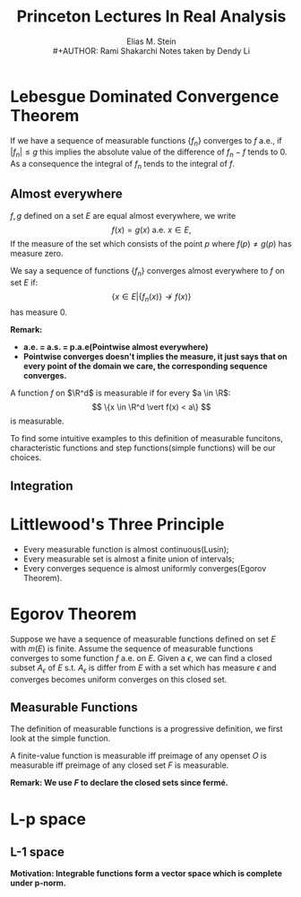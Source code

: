 #+title:\elzevier Princeton Lectures In Real Analysis
#+AUTHOR: Elias M. Stein \\
#+AUTHOR: Rami Shakarchi
#+author: Notes taken by Dendy Li

#+LATEX_HEADER: \input{~/Preamble/preamble.tex}
#+LATEX_COMPILER: xelatex

* Lebesgue Dominated Convergence Theorem
#+ATTR_LATEX: :options [Dominated Convergence Theorem]
#+BEGIN_definition
If we have a sequence of measurable functions \(\{f_n\}\) converges to \(f\) a.e., if \(\lvert f_n \rvert \leq g\) this implies the absolute value of the difference of \(f_n - f\) tends to \(0\). As a consequence the integral of \(f_n\) tends to the integral of \(f\).
#+END_definition

** Almost everywhere
#+ATTR_LATEX: :options [Almost everywhere equal]
#+BEGIN_definition
\(f,g\) defined on a set \(E\) are equal almost everywhere, we write
\[
f(x) = g(x) \ \text{a.e. } x\in E,
\]
If the measure of the set which consists of the point \(p\) where \(f(p) \neq g(p)\) has measure zero.
#+END_definition
# F3 for next search result and Shift F3 for previous search result
# Enter and Shift Enter also works

#+ATTR_LATEX: :options [Almost everywhere convergence]
#+BEGIN_definition
We say a sequence of functions \(\{f_n\}\) converges almost everywhere to \(f\) on set \(E\) if:
\[
\{x\in E | \{f_n(x)\} \nrightarrow f(x)\}
\]
has measure \(0\).
#+END_definition
*Remark:*
+ *a.e. = a.s. = p.a.e(Pointwise almost everywhere)*
+ *Pointwise converges doesn't implies the measure, it just says that on every point of the domain we care, the corresponding sequence converges.*

#+ATTR_LATEX: :options [Measurable Function]
#+BEGIN_definition
A function \(f\) on \(\R^d\) is measurable if for every \(a \in \R\):
\[
\{x \in \R^d \vert f(x) < a\}
\]
is measurable.
#+END_definition

To find some intuitive examples to this definition of measurable funcitons, characteristic functions and step functions(simple functions) will be our choices.

** Integration

* Littlewood's Three Principle
#+ATTR_LATEX: :options [Littlewood's principle]
#+BEGIN_theorem
\leavevmode
+ Every measurable function is almost continuous(Lusin);
+ Every measurable set is almost a finite union of intervals;
+ Every converges sequence is almost uniformly converges(Egorov Theorem).
#+END_theorem

* Egorov Theorem
#+ATTR_LATEX: :options [Egorov Theorem]
#+BEGIN_definition
Suppose we have a sequence of measurable functions defined on set \(E\) with \(m(E)\) is finite. Assume the sequence of measurable functions converges to some function \(f\) a.e. on \(E\). Given a \(\epsilon\), we can find a closed subset \(A_{\epsilon}\) of \(E\) s.t. \(A_{\epsilon}\) is differ from \(E\) with a set which has measure \(\epsilon\) and converges becomes uniform converges on this closed set.
#+END_definition

# When I write these text, I was convinced that mathematics isn't linear. The really important way of learning mathematics is that you meet a definition, you try to understand every definition and every proposition related to this definition, you build up a construction tree, then you got the idea, then you understand.

# I try to use the backwards way the fill up the gaps.

# BTW this also echoes the method in How to reading a book, which states that you focused on the things interesting you.

** Measurable Functions
The definition of measurable functions is a progressive definition, we first look at the simple function.

#+ATTR_LATEX: :options [Finite-value function is measurable]
#+BEGIN_definition
A finite-value function is measurable iff preimage of any openset \(O\) is measurable iff preimage of any closed set \(F\) is measurable.
#+END_definition
*Remark: We use \(F\) to declare the closed sets since fermé.*

* L-p space
** L-1 space
*Motivation: Integrable functions form a vector space which is complete under p-norm.*
